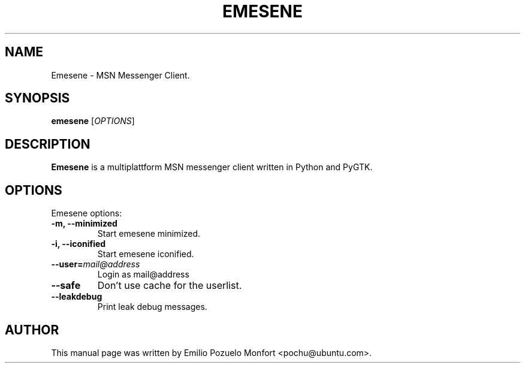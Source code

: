 .TH EMESENE "1" "October 11, 2007"
.SH NAME
Emesene \- MSN Messenger Client.

.SH SYNOPSIS
.B emesene
.RI [\fIOPTIONS\fR]

.SH DESCRIPTION
\fBEmesene\fP is a multiplattform MSN messenger client written in Python 
and PyGTK.
.SH OPTIONS
Emesene options:
.TP
.B \-m, \-\-minimized
Start emesene minimized.
.TP
.B \-i, \-\-iconified
Start emesene iconified.
.TP
.B \-\-user=\fImail@address\fR
Login as mail@address
.TP
.B \-\-safe
Don't use cache for the userlist.
.TP
.B \-\-leakdebug
Print leak debug messages.

.SH AUTHOR
This manual page was written by Emilio Pozuelo Monfort <pochu@ubuntu.com>.

